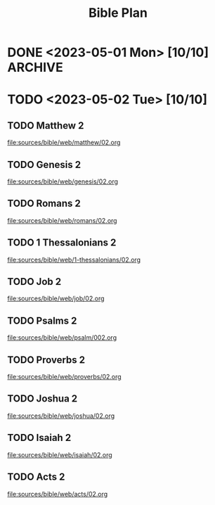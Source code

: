#+title: Bible Plan

* DONE <2023-05-01 Mon> [10/10] :ARCHIVE:
CLOSED: [2023-05-02 Tue 10:18   ]
** DONE Matthew 1 :ARCHIVE:
CLOSED: [2023-05-02 Tue 10:15]
[[file:sources/bible/web/matthew/01.org]]
** DONE Genesis 1 :ARCHIVE:
CLOSED: [2023-05-02 Tue 10:15]
[[file:sources/bible/web/genesis/01.org]]
** DONE Romans 1 :ARCHIVE:
CLOSED: [2023-05-02 Tue 10:15]
[[file:sources/bible/web/romans/01.org]]
** DONE 1 Thessalonians 1 :ARCHIVE:
CLOSED: [2023-05-02 Tue 10:15]
[[file:sources/bible/web/1-thessalonians/01.org]]
** DONE Job 1 :ARCHIVE:
CLOSED: [2023-05-02 Tue 10:16]
[[file:sources/bible/web/job/01.org]]
** DONE Psalms 1 :ARCHIVE:
CLOSED: [2023-05-02 Tue 10:16]
[[file:sources/bible/web/psalm/001.org]]
** DONE Proverbs 1 :ARCHIVE:
CLOSED: [2023-05-02 Tue 10:16]
[[file:sources/bible/web/proverbs/01.org]]
** DONE Joshua 1 :ARCHIVE:
CLOSED: [2023-05-02 Tue 10:16]
[[file:sources/bible/web/joshua/01.org]]
** DONE Isaiah 1 :ARCHIVE:
CLOSED: [2023-05-02 Tue 10:16]
[[file:sources/bible/web/isaiah/01.org]]
** DONE Acts 1 :ARCHIVE:
CLOSED: [2023-05-02 Tue 10:16]
[[file:sources/bible/web/acts/01.org]]

* TODO <2023-05-02 Tue> [10/10]
** TODO Matthew 2
[[file:sources/bible/web/matthew/02.org]]
** TODO Genesis 2
[[file:sources/bible/web/genesis/02.org]]
** TODO Romans 2
[[file:sources/bible/web/romans/02.org]]
** TODO 1 Thessalonians 2
[[file:sources/bible/web/1-thessalonians/02.org]]
** TODO Job 2
[[file:sources/bible/web/job/02.org]]
** TODO Psalms 2
[[file:sources/bible/web/psalm/002.org]]
** TODO Proverbs 2
[[file:sources/bible/web/proverbs/02.org]]
** TODO Joshua 2
[[file:sources/bible/web/joshua/02.org]]
** TODO Isaiah 2
[[file:sources/bible/web/isaiah/02.org]]
** TODO Acts 2
[[file:sources/bible/web/acts/02.org]]
